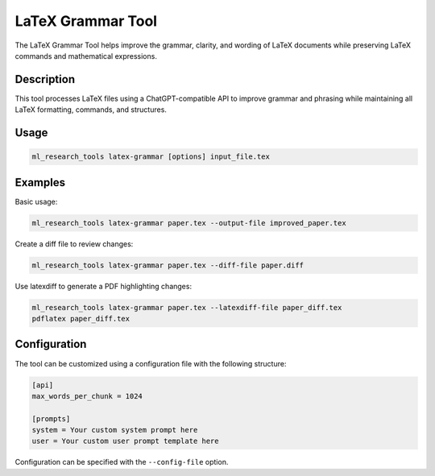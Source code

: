 LaTeX Grammar Tool
=================

The LaTeX Grammar Tool helps improve the grammar, clarity, and wording of LaTeX documents while preserving
LaTeX commands and mathematical expressions.

Description
----------

This tool processes LaTeX files using a ChatGPT-compatible API to improve grammar and phrasing while
maintaining all LaTeX formatting, commands, and structures.

Usage
-----

.. code-block:: bash

    ml_research_tools latex-grammar [options] input_file.tex

.. program-output:: ml_research_tools latex-grammar --help

Examples
--------

Basic usage:

.. code-block:: bash

    ml_research_tools latex-grammar paper.tex --output-file improved_paper.tex

Create a diff file to review changes:

.. code-block:: bash

    ml_research_tools latex-grammar paper.tex --diff-file paper.diff

Use latexdiff to generate a PDF highlighting changes:

.. code-block:: bash

    ml_research_tools latex-grammar paper.tex --latexdiff-file paper_diff.tex
    pdflatex paper_diff.tex

Configuration
------------

The tool can be customized using a configuration file with the following structure:

.. code-block:: ini

    [api]
    max_words_per_chunk = 1024

    [prompts]
    system = Your custom system prompt here
    user = Your custom user prompt template here

Configuration can be specified with the ``--config-file`` option.

